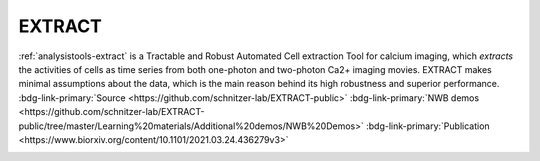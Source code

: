 .. _analysistools-extract:

EXTRACT
-------

.. short_description_start

:ref:`analysistools-extract` is a Tractable and Robust Automated Cell extraction Tool for calcium imaging,
which *extracts* the activities of cells as time series from both one-photon and two-photon Ca2+ imaging movies.
EXTRACT makes minimal assumptions about the data, which is the main reason behind its high robustness and superior
performance.
:bdg-link-primary:`Source <https://github.com/schnitzer-lab/EXTRACT-public>`
:bdg-link-primary:`NWB demos <https://github.com/schnitzer-lab/EXTRACT-public/tree/master/Learning%20materials/Additional%20demos/NWB%20Demos>`
:bdg-link-primary:`Publication <https://www.biorxiv.org/content/10.1101/2021.03.24.436279v3>`

.. image:: https://img.shields.io/github/stars/schnitzer-lab/EXTRACT-public?style=social
    :alt: GitHub Repo stars for EXTRACT
    :target: https://github.com/schnitzer-lab/EXTRACT-public

.. short_description_end





